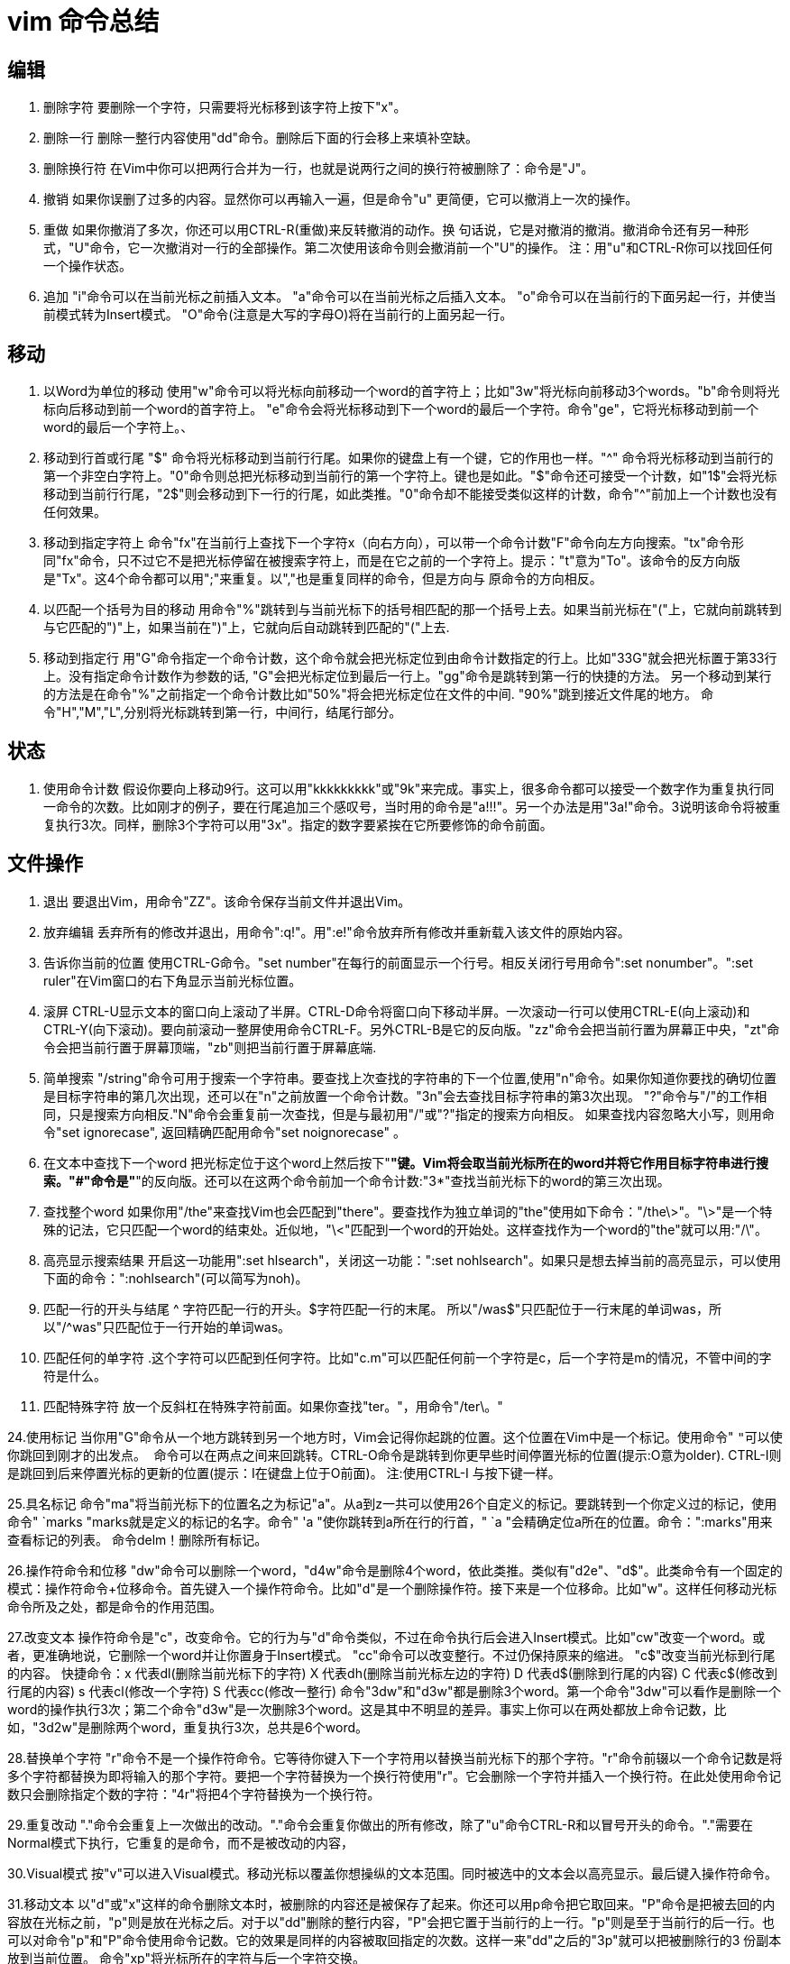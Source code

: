 = vim 命令总结

== 编辑

. 删除字符
要删除一个字符，只需要将光标移到该字符上按下"x"。

. 删除一行
删除一整行内容使用"dd"命令。删除后下面的行会移上来填补空缺。

. 删除换行符
在Vim中你可以把两行合并为一行，也就是说两行之间的换行符被删除了：命令是"J"。

. 撤销
如果你误删了过多的内容。显然你可以再输入一遍，但是命令"u" 更简便，它可以撤消上一次的操作。

. 重做
如果你撤消了多次，你还可以用CTRL-R(重做)来反转撤消的动作。换
句话说，它是对撤消的撤消。撤消命令还有另一种形式，"U"命令，它一次撤消对一行的全部操作。第二次使用该命令则会撤消前一个"U"的操作。
注：用"u"和CTRL-R你可以找回任何一个操作状态。

. 追加
"i"命令可以在当前光标之前插入文本。
"a"命令可以在当前光标之后插入文本。
"o"命令可以在当前行的下面另起一行，并使当前模式转为Insert模式。
"O"命令(注意是大写的字母O)将在当前行的上面另起一行。

== 移动

. 以Word为单位的移动
使用"w"命令可以将光标向前移动一个word的首字符上；比如"3w"将光标向前移动3个words。"b"命令则将光标向后移动到前一个word的首字符上。
"e"命令会将光标移动到下一个word的最后一个字符。命令"ge"，它将光标移动到前一个word的最后一个字符上。、

. 移动到行首或行尾
"$" 命令将光标移动到当前行行尾。如果你的键盘上有一个键，它的作用也一样。"^" 命令将光标移动到当前行的第一个非空白字符上。"0"命令则总把光标移动到当前行的第一个字符上。键也是如此。"$"命令还可接受一个计数，如"1$"会将光标移动到当前行行尾，"2$"则会移动到下一行的行尾，如此类推。"0"命令却不能接受类似这样的计数，命令"^"前加上一个计数也没有任何效果。

. 移动到指定字符上
命令"fx"在当前行上查找下一个字符x（向右方向），可以带一个命令计数"F"命令向左方向搜索。"tx"命令形同"fx"命令，只不过它不是把光标停留在被搜索字符上，而是在它之前的一个字符上。提示："t"意为"To"。该命令的反方向版是"Tx"。这4个命令都可以用";"来重复。以","也是重复同样的命令，但是方向与
原命令的方向相反。

. 以匹配一个括号为目的移动
用命令"%"跳转到与当前光标下的括号相匹配的那一个括号上去。如果当前光标在"("上，它就向前跳转到与它匹配的")"上，如果当前在")"上，它就向后自动跳转到匹配的"("上去.

. 移动到指定行
用"G"命令指定一个命令计数，这个命令就会把光标定位到由命令计数指定的行上。比如"33G"就会把光标置于第33行上。没有指定命令计数作为参数的话, "G"会把光标定位到最后一行上。"gg"命令是跳转到第一行的快捷的方法。
另一个移动到某行的方法是在命令"%"之前指定一个命令计数比如"50%"将会把光标定位在文件的中间. "90%"跳到接近文件尾的地方。
命令"H","M","L",分别将光标跳转到第一行，中间行，结尾行部分。

== 状态

. 使用命令计数
假设你要向上移动9行。这可以用"kkkkkkkkk"或"9k"来完成。事实上，很多命令都可以接受一个数字作为重复执行同一命令的次数。比如刚才的例子，要在行尾追加三个感叹号，当时用的命令是"a!!!"。另一个办法是用"3a!"命令。3说明该命令将被重复执行3次。同样，删除3个字符可以用"3x"。指定的数字要紧挨在它所要修饰的命令前面。

== 文件操作

. 退出
要退出Vim，用命令"ZZ"。该命令保存当前文件并退出Vim。

. 放弃编辑
丢弃所有的修改并退出，用命令":q!"。用":e!"命令放弃所有修改并重新载入该文件的原始内容。

. 告诉你当前的位置
使用CTRL-G命令。"set number"在每行的前面显示一个行号。相反关闭行号用命令":set nonumber"。":set ruler"在Vim窗口的右下角显示当前光标位置。

. 滚屏
CTRL-U显示文本的窗口向上滚动了半屏。CTRL-D命令将窗口向下移动半屏。一次滚动一行可以使用CTRL-E(向上滚动)和CTRL-Y(向下滚动)。要向前滚动一整屏使用命令CTRL-F。另外CTRL-B是它的反向版。"zz"命令会把当前行置为屏幕正中央，"zt"命令会把当前行置于屏幕顶端，"zb"则把当前行置于屏幕底端.

. 简单搜索
"/string"命令可用于搜索一个字符串。要查找上次查找的字符串的下一个位置,使用"n"命令。如果你知道你要找的确切位置是目标字符串的第几次出现，还可以在"n"之前放置一个命令计数。"3n"会去查找目标字符串的第3次出现。
"?"命令与"/"的工作相同，只是搜索方向相反."N"命令会重复前一次查找，但是与最初用"/"或"?"指定的搜索方向相反。
如果查找内容忽略大小写，则用命令"set ignorecase", 返回精确匹配用命令"set noignorecase" 。

. 在文本中查找下一个word
把光标定位于这个word上然后按下"*"键。Vim将会取当前光标所在的word并将它作用目标字符串进行搜索。"#"命令是"*"的反向版。还可以在这两个命令前加一个命令计数:"3*"查找当前光标下的word的第三次出现。

. 查找整个word
如果你用"/the"来查找Vim也会匹配到"there"。要查找作为独立单词的"the"使用如下命令："/the\>"。"\>"是一个特殊的记法，它只匹配一个word的结束处。近似地，"\<"匹配到一个word的开始处。这样查找作为一个word的"the"就可以用:"/\"。

. 高亮显示搜索结果
开启这一功能用":set hlsearch"，关闭这一功能：":set nohlsearch"。如果只是想去掉当前的高亮显示，可以使用下面的命令：":nohlsearch"(可以简写为noh)。

. 匹配一行的开头与结尾
^ 字符匹配一行的开头。$字符匹配一行的末尾。
所以"/was$"只匹配位于一行末尾的单词was，所以"/^was"只匹配位于一行开始的单词was。

. 匹配任何的单字符
.这个字符可以匹配到任何字符。比如"c.m"可以匹配任何前一个字符是c，后一个字符是m的情况，不管中间的字符是什么。

. 匹配特殊字符
放一个反斜杠在特殊字符前面。如果你查找"ter。"，用命令"/ter\。"

24.使用标记
当你用"G"命令从一个地方跳转到另一个地方时，Vim会记得你起跳的位置。这个位置在Vim中是一个标记。使用命令" `` "可以使你跳回到刚才的出发点。
``命令可以在两点之间来回跳转。CTRL-O命令是跳转到你更早些时间停置光标的位置(提示:O意为older). CTRL-I则是跳回到后来停置光标的更新的位置(提示：I在键盘上位于O前面)。
注:使用CTRL-I 与按下键一样。

25.具名标记
命令"ma"将当前光标下的位置名之为标记"a"。从a到z一共可以使用26个自定义的标记。要跳转到一个你定义过的标记，使用命令" `marks "marks就是定义的标记的名字。命令" 'a "使你跳转到a所在行的行首，" `a "会精确定位a所在的位置。命令：":marks"用来查看标记的列表。
命令delm！删除所有标记。

26.操作符命令和位移
"dw"命令可以删除一个word，"d4w"命令是删除4个word，依此类推。类似有"d2e"、"d$"。此类命令有一个固定的模式：操作符命令+位移命令。首先键入一个操作符命令。比如"d"是一个删除操作符。接下来是一个位移命。比如"w"。这样任何移动光标命令所及之处，都是命令的作用范围。

27.改变文本
操作符命令是"c"，改变命令。它的行为与"d"命令类似，不过在命令执行后会进入Insert模式。比如"cw"改变一个word。或者，更准确地说，它删除一个word并让你置身于Insert模式。
"cc"命令可以改变整行。不过仍保持原来的缩进。
"c$"改变当前光标到行尾的内容。
快捷命令：x 代表dl(删除当前光标下的字符)
X 代表dh(删除当前光标左边的字符)
D 代表d$(删除到行尾的内容)
C 代表c$(修改到行尾的内容)
s 代表cl(修改一个字符)
S 代表cc(修改一整行)
命令"3dw"和"d3w"都是删除3个word。第一个命令"3dw"可以看作是删除一个word的操作执行3次；第二个命令"d3w"是一次删除3个word。这是其中不明显的差异。事实上你可以在两处都放上命令记数，比如，"3d2w"是删除两个word，重复执行3次，总共是6个word。

28.替换单个字符
"r"命令不是一个操作符命令。它等待你键入下一个字符用以替换当前光标下的那个字符。"r"命令前辍以一个命令记数是将多个字符都替换为即将输入的那个字符。要把一个字符替换为一个换行符使用"r"。它会删除一个字符并插入一个换行符。在此处使用命令记数只会删除指定个数的字符："4r"将把4个字符替换为一个换行符。

29.重复改动
"."命令会重复上一次做出的改动。"."命令会重复你做出的所有修改，除了"u"命令CTRL-R和以冒号开头的命令。"."需要在Normal模式下执行，它重复的是命令，而不是被改动的内容，

30.Visual模式
按"v"可以进入Visual模式。移动光标以覆盖你想操纵的文本范围。同时被选中的文本会以高亮显示。最后键入操作符命令。

31.移动文本
以"d"或"x"这样的命令删除文本时，被删除的内容还是被保存了起来。你还可以用p命令把它取回来。"P"命令是把被去回的内容放在光标之前，"p"则是放在光标之后。对于以"dd"删除的整行内容，"P"会把它置于当前行的上一行。"p"则是至于当前行的后一行。也可以对命令"p"和"P"命令使用命令记数。它的效果是同样的内容被取回指定的次数。这样一来"dd"之后的"3p"就可以把被删除行的3 份副本放到当前位置。
命令"xp"将光标所在的字符与后一个字符交换。

32.复制文本
"y"操作符命令会把文本复制到一个寄存器3中。然后可以用"p"命令把它取回。因为"y"是一个操作符命令，所以你可以用"yw"来复制一个word. 同样可以使用命令记数。如下例中用"y2w"命令复制两个word，"yy"命令复制一整行，"Y"也是复制整行的内容，复制当前光标至行尾的命令是"y$"。

33.文本对象
"diw" 删除当前光标所在的word(不包括空白字符) "daw" 删除当前光标所在的word(包括空白字符)

34.快捷命令
x 删除当前光标下的字符("dl"的快捷命令)
X 删除当前光标之前的字符("dh"的快捷命令)
D 删除自当前光标至行尾的内容("d$"的快捷命令)
dw 删除自当前光标至下一个word的开头
db 删除自当前光标至前一个word的开始
diw 删除当前光标所在的word(不包括空白字符)
daw 删除当前光标所在的word(包括空白字符)
dG 删除当前行至文件尾的内容
dgg 删除当前行至文件头的内容
如果你用"c"命令代替"d"这些命令就都变成更改命令。使用"y"就是yank命令，如此类推。

35.编辑另一个文件
用命令":edit foo.txt"，也可简写为":e foo.txt"。

36.文件列表
可以在启动Vim时就指定要编辑多个文件，用命令"vim one.c two.c three.c"。Vim将在启动后只显示第一个文件，完成该文件的编辑后，可以用令：":next"或":n"要保存工作成果并继续下一个文件的编辑，命令：":wnext"或":wn"可以合并这一过程。

37.显示当前正在编辑的文件
用命令":args"。

38.移动到另一个文件
用命令":previous" ":prev"回到上一个文件,合并保存步骤则是":wprevious" ":wprev"。要移到最后一个文件":last",到第一个":first".不过没有":wlast"或者":wfirst"这样的命令。可以在":next"和":previous"命令前面使用一个命令计数。

39.编辑另一个文件列表
不用重新启动Vim，就可以重新定义一个文件列表。命令":args five.c six.c seven.h"定义了要编辑的三个文件。

39.自动存盘
命令":set autowrite","set aw"。自动把内容写回文件: 如果文件被修改过，在每个 :next、:rewind、:last、:first、:previous、:stop、:suspend、:tag、:!、:make、CTRL-] 和 CTRL-^命令时进行。
命令":set autowriteall","set awa"。和 'autowrite' 类似，但也适用于":edit"、":enew"、":quit"、":qall"、":exit"、":xit"、":recover" 和关闭 Vim 窗口。置位本选项也意味着 Vim 的行为就像打开 'autowrite' 一样。

40.切换到另一文件
要在两个文件间快速切换，使用CTRL-^。

41.文件标记
以大写字母命名的标记。它们是全局标记，它们可以用在任何文件中。比如，正在编辑"fab1.java",用命令"50%mF"在文件的中间设置一个名为F的标记。然后在"fab2.java"文件中，用命令"GnB"在最后一行设置名为B的标记。在可以用"F"命令跳转到文件"fab1.java"的半中间。或者编辑另一个文件，"'B"命令会再把你带回文件"fab2.java"的最后一行。
要知道某个标记所代表的位置是什么，可以将该标记的名字作为"marks"命令的参数":marks M"或者连续跟上几个参数":marks MJK"
可以用CTRL-O和CTRL-I可以跳转到较早的位置和靠后的某位置。

42.查看文件
仅是查看文件，不向文件写入内容，可以用只读形式编辑文件。用命令：
vim -R file。如果是想强制性地避免对文件进行修改，可以用命令：
vim -M file。

43.更改文件名
将现有文件存成新的文件，用命令":sav(eas) move.c"。如果想改变当前正在编辑的文件名，但不想保存该文件，就可以用命令：":f(ile) move.c"。

44.分割一个窗口
打开一个新窗口最简单的办法就是使用命令：":split"。CTRL-W 命令可以切换当前活动窗口。

45.关闭窗口
用命令："close".可以关闭当前窗口。实际上,任何退出文件编辑的命令":quit"和"ZZ"都会关闭窗口，但是用":close" 可以阻止你关闭最后一个Vim，以免以意外地整个关闭了Vim。

46.关闭除当前窗口外的所有其他窗口
用命令：":only",关闭除当前窗口外的所有其它窗口。如果这些窗口中有被修改过的，你会得到一个错误信息，同时那个窗口会被留下来。

47.为另一个文件分隔出一个窗口
命令":split two.c"可以打开第二个窗口同时在新打开的窗口中开始编辑作为
参数的文件。如果要打开一个新窗口并开始编辑一个空的缓冲区，使用命令:":new"。

48.垂直分割
用命令":vsplit或：:vsplit two.c"。同样有一个对应的":vnew"命令，用于垂直分隔窗口并在其中打开一个新的空缓冲区。

49.切换窗口
CTRL-W h 到左边的窗口
CTRL-W j 到下面的窗口
CTRL-W k 到上面的窗口
CTRL-W l 到右边的窗口
CTRL-W t 到顶部窗口
CTRL-W b 到底部窗口

50.针对所有窗口操作的命令
":qall"放弃所有操作并退出，":wall"保存所有，":wqall"保存所有并退出。

51.为每一个文件打开一个窗口
使用"-o"选项可以让Vim为每一个文件打开一个窗口：
"vim -o one.txt two.txt three.txt"。

52.使用vimdiff查看不同
"vimdiff main.c~ main.c",另一种进入diff模式的办法可以在Vim运行中操作。编辑文件"main.c"，然后打开另一个分隔窗口显示其不同:
":edit main.c"
":vertical diffpatch main.c.diff"。
53.页签
命令":tabe(dit) thatfile"在一个窗口中打开"thatfile"，该窗口占据着整个的Vim显示区域。命令":tab split/new"结果是新建了一个拥有一个窗口的页签。以用"gt"命令在不同的页签间切换。

